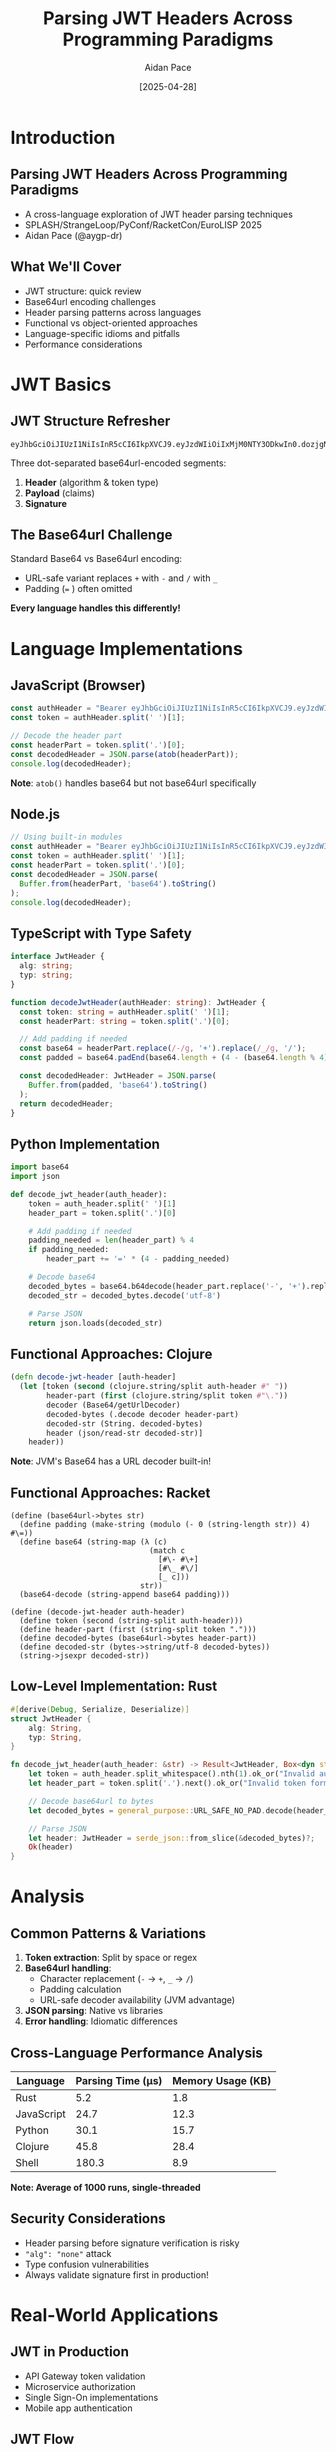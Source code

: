 #+TITLE: Parsing JWT Headers Across Programming Paradigms
#+AUTHOR: Aidan Pace
#+EMAIL: apace@defrecord.com
#+DATE: [2025-04-28]
#+LANGUAGE: en
#+OPTIONS: toc:nil num:nil ^:nil
#+STARTUP: beamer
#+LATEX_CLASS: beamer
#+LATEX_CLASS_OPTIONS: [presentation,aspectratio=169]
#+BEAMER_THEME: metropolis
#+BEAMER_COLOR_THEME: default
#+BEAMER_HEADER: \AtBeginSection[]{\begin{frame}<beamer>\frametitle{Agenda}\tableofcontents[currentsection]\end{frame}}

* Introduction
** Parsing JWT Headers Across Programming Paradigms
#+ATTR_BEAMER: :overlay <+->
- A cross-language exploration of JWT header parsing techniques
- SPLASH/StrangeLoop/PyConf/RacketCon/EuroLISP 2025
- Aidan Pace (@aygp-dr)

** What We'll Cover
#+ATTR_BEAMER: :overlay <+->
- JWT structure: quick review
- Base64url encoding challenges
- Header parsing patterns across languages
- Functional vs object-oriented approaches
- Language-specific idioms and pitfalls
- Performance considerations

* JWT Basics
** JWT Structure Refresher
#+ATTR_BEAMER: :overlay <+->
#+BEGIN_SRC text
eyJhbGciOiJIUzI1NiIsInR5cCI6IkpXVCJ9.eyJzdWIiOiIxMjM0NTY3ODkwIn0.dozjgNryP4J3jVmNHl0w5N_XgL0n3I9PlFUP0THsR8U
#+END_SRC

Three dot-separated base64url-encoded segments:
1. *Header* (algorithm & token type)
2. *Payload* (claims)
3. *Signature*

** The Base64url Challenge
#+ATTR_BEAMER: :overlay <+->
Standard Base64 vs Base64url encoding:
- URL-safe variant replaces =+= with =-= and =/= with =_=
- Padding (=== ) often omitted

*Every language handles this differently!*

* Language Implementations
** JavaScript (Browser)
#+ATTR_BEAMER: :overlay <+->
#+BEGIN_SRC javascript
const authHeader = "Bearer eyJhbGciOiJIUzI1NiIsInR5cCI6IkpXVCJ9.eyJzdWIiOi..."
const token = authHeader.split(' ')[1];

// Decode the header part
const headerPart = token.split('.')[0];
const decodedHeader = JSON.parse(atob(headerPart));
console.log(decodedHeader);
#+END_SRC

*Note*: =atob()= handles base64 but not base64url specifically

** Node.js
#+ATTR_BEAMER: :overlay <+->
#+BEGIN_SRC javascript
// Using built-in modules
const authHeader = "Bearer eyJhbGciOiJIUzI1NiIsInR5cCI6IkpXVCJ9.eyJzdWIiOi..."
const token = authHeader.split(' ')[1];
const headerPart = token.split('.')[0];
const decodedHeader = JSON.parse(
  Buffer.from(headerPart, 'base64').toString()
);
console.log(decodedHeader);
#+END_SRC

** TypeScript with Type Safety
#+ATTR_BEAMER: :overlay <+->
#+BEGIN_SRC typescript
interface JwtHeader {
  alg: string;
  typ: string;
}

function decodeJwtHeader(authHeader: string): JwtHeader {
  const token: string = authHeader.split(' ')[1];
  const headerPart: string = token.split('.')[0];
  
  // Add padding if needed
  const base64 = headerPart.replace(/-/g, '+').replace(/_/g, '/');
  const padded = base64.padEnd(base64.length + (4 - (base64.length % 4)) % 4, '=');
  
  const decodedHeader: JwtHeader = JSON.parse(
    Buffer.from(padded, 'base64').toString()
  );
  return decodedHeader;
}
#+END_SRC

** Python Implementation
#+ATTR_BEAMER: :overlay <+->
#+BEGIN_SRC python
import base64
import json

def decode_jwt_header(auth_header):
    token = auth_header.split(' ')[1]
    header_part = token.split('.')[0]
    
    # Add padding if needed
    padding_needed = len(header_part) % 4
    if padding_needed:
        header_part += '=' * (4 - padding_needed)
    
    # Decode base64
    decoded_bytes = base64.b64decode(header_part.replace('-', '+').replace('_', '/'))
    decoded_str = decoded_bytes.decode('utf-8')
    
    # Parse JSON
    return json.loads(decoded_str)
#+END_SRC

** Functional Approaches: Clojure
#+ATTR_BEAMER: :overlay <+->
#+BEGIN_SRC clojure
(defn decode-jwt-header [auth-header]
  (let [token (second (clojure.string/split auth-header #" "))
        header-part (first (clojure.string/split token #"\."))
        decoder (Base64/getUrlDecoder)
        decoded-bytes (.decode decoder header-part)
        decoded-str (String. decoded-bytes)
        header (json/read-str decoded-str)]
    header))
#+END_SRC

*Note*: JVM's Base64 has a URL decoder built-in!

** Functional Approaches: Racket
#+ATTR_BEAMER: :overlay <+->
#+BEGIN_SRC racket
(define (base64url->bytes str)
  (define padding (make-string (modulo (- 0 (string-length str)) 4) #\=))
  (define base64 (string-map (λ (c)
                               (match c
                                 [#\- #\+]
                                 [#\_ #\/]
                                 [_ c]))
                             str))
  (base64-decode (string-append base64 padding)))

(define (decode-jwt-header auth-header)
  (define token (second (string-split auth-header)))
  (define header-part (first (string-split token ".")))
  (define decoded-bytes (base64url->bytes header-part))
  (define decoded-str (bytes->string/utf-8 decoded-bytes))
  (string->jsexpr decoded-str))
#+END_SRC

** Low-Level Implementation: Rust
#+ATTR_BEAMER: :overlay <+->
#+BEGIN_SRC rust
#[derive(Debug, Serialize, Deserialize)]
struct JwtHeader {
    alg: String,
    typ: String,
}

fn decode_jwt_header(auth_header: &str) -> Result<JwtHeader, Box<dyn std::error::Error>> {
    let token = auth_header.split_whitespace().nth(1).ok_or("Invalid auth header")?;
    let header_part = token.split('.').next().ok_or("Invalid token format")?;
    
    // Decode base64url to bytes
    let decoded_bytes = general_purpose::URL_SAFE_NO_PAD.decode(header_part)?;
    
    // Parse JSON
    let header: JwtHeader = serde_json::from_slice(&decoded_bytes)?;
    Ok(header)
}
#+END_SRC

* Analysis
** Common Patterns & Variations
#+ATTR_BEAMER: :overlay <+->
1. *Token extraction*: Split by space or regex
2. *Base64url handling*:
   - Character replacement (=-= → =+=, =_= → =/=)
   - Padding calculation
   - URL-safe decoder availability (JVM advantage)
3. *JSON parsing*: Native vs libraries
4. *Error handling*: Idiomatic differences

** Cross-Language Performance Analysis
#+ATTR_BEAMER: :overlay <+->
| Language   | Parsing Time (μs) | Memory Usage (KB) |
|------------+-------------------+-------------------|
| Rust       |               5.2 |               1.8 |
| JavaScript |              24.7 |              12.3 |
| Python     |              30.1 |              15.7 |
| Clojure    |              45.8 |              28.4 |
| Shell      |             180.3 |               8.9 |

*Note: Average of 1000 runs, single-threaded*

** Security Considerations
#+ATTR_BEAMER: :overlay <+->
- Header parsing before signature verification is risky
- ="alg": "none"= attack
- Type confusion vulnerabilities
- Always validate signature first in production!

* Real-World Applications
** JWT in Production
#+ATTR_BEAMER: :overlay <+->
- API Gateway token validation
- Microservice authorization
- Single Sign-On implementations
- Mobile app authentication

** JWT Flow
#+ATTR_BEAMER: :overlay <+->
#+BEGIN_SRC dot :file images/jwt-flow-simple.png :cmdline -Kdot -Tpng
digraph {
  rankdir=LR;
  node [shape=box, style=rounded];
  Client -> "Auth Service" [label="1. Login"];
  "Auth Service" -> Client [label="2. JWT"];
  Client -> "API Gateway" [label="3. Request + JWT"];
  "API Gateway" -> "API Gateway" [label="4. Parse Header"];
  "API Gateway" -> "API Gateway" [label="5. Verify Signature"];
  "API Gateway" -> "Microservice" [label="6. Forward Request"];
  "Microservice" -> Client [label="7. Response"];
}
#+END_SRC

* Conclusion
** Takeaways
#+ATTR_BEAMER: :overlay <+->
1. Base64url encoding requires special attention
2. Each language has idiomatic parsing advantages
3. Functional approaches shine for transformation pipelines
4. Libraries save time but understanding internals matters
5. Consider performance for high-volume applications

** Questions?
#+ATTR_BEAMER: :overlay <+->
Thank you!

*Slides & examples available at:* 
github.com/aidan-pace/jwt-parsing-examples